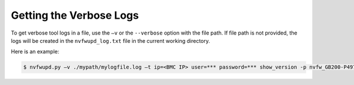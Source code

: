 Getting the Verbose Logs
------------------------

To get verbose tool logs in a file, use the ``–v`` or the ``--verbose`` option with the file path. If file path is not provided, the logs will be created in the ``nvfwupd_log.txt`` file in the current working directory.

Here is an example:

.. code-block::

    $ nvfwupd.py –v ./mypath/mylogfile.log –t ip=<BMC IP> user=*** password=*** show_version -p nvfw_GB200-P4975_0004_240808.1.0_custom_prod-signed.fwpkg
